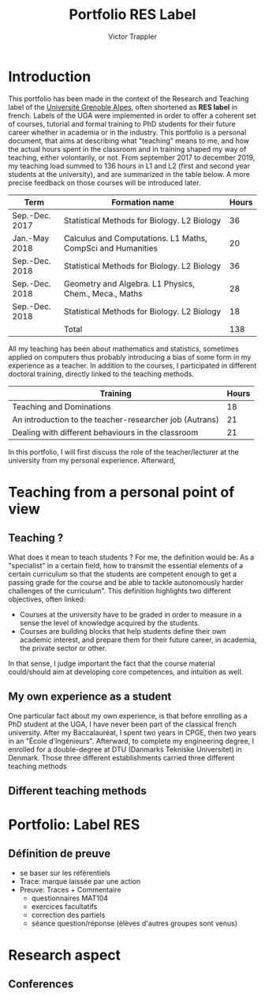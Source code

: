 #+title: Portfolio RES Label
#+author: Victor Trappler
#+email: victor.trappler@univ-grenoble-alpes.fr
#+OPTIONS: toc:nil
#+LaTeX_HEADER: \usepackage[margin=3cm]{geometry}

* Introduction
This portfolio has been made in the context of the Research and
Teaching label of the [[https://doctorat.univ-grenoble-alpes.fr/fr/pendant-la-these/la-formation-durant-la-these/parcours-labels/label-res-recherche-et-enseignement-superieur-577252.htm][Université Grenoble
Alpes]],
often shortened as *RES label* in french. Labels of the UGA were
implemented in order to offer a coherent set of courses, tutorial and
formal training to PhD students for their future career whether in
academia or in the industry.  This portfolio is a personal document,
that aims at describing what "teaching" means to me, and how the
actual hours spent in the classroom and in training shaped my way of
teaching, either volontarily, or not.  From september 2017 to december
2019, my teaching load summed to 136 hours in L1 and L2 (first and
second year students at the university), and are summarized in the
table below. A more precise feedback on those courses will be
introduced later.

|----------------+-------------------------------------------------------------+-------|
| Term           | Formation name                                              | Hours |
|----------------+-------------------------------------------------------------+-------|
| Sep.-Dec. 2017 | Statistical Methods for Biology. L2 Biology                 |    36 |
| Jan.-May 2018  | Calculus and Computations. L1 Maths, CompSci and Humanities |    20 |
| Sep.-Dec. 2018 | Statistical Methods for Biology. L2 Biology                 |    36 |
| Sep.-Dec. 2018 | Geometry and Algebra. L1 Physics, Chem., Meca., Maths       |    28 |
| Sep.-Dec. 2018 | Statistical Methods for Biology. L2 Biology                 |    18 |
|----------------+-------------------------------------------------------------+-------|
|                | Total                                                       |   138 |                                                             |       |



All my teaching has been about mathematics and statistics, sometimes
applied on computers thus probably introducing a bias of some form in
my experience as a teacher.  In addition to the courses, I
participated in different doctoral training, directly linked to the
teaching methods.

|---------------------------------------------------------+-------|
| Training                                                | Hours |
|---------------------------------------------------------+-------|
| Teaching and Dominations                                |    18 |
| An introduction to the teacher-researcher job (Autrans) |    21 |
| Dealing with different behaviours in the classroom      |    21 |

In this portfolio, I will first discuss the role of the
teacher/lecturer at the university from my personal
experience. Afterward,

* Teaching from a personal point of view

** Teaching ?
What does it mean to teach students ? For me, the definition would be:
As a "specialist" in a certain field, how to transmit the essential
elements of a certain curriculum so that the students are competent
enough to get a passing grade for the course and be able to tackle
autonomously harder challenges of the curriculum".  This definition
highlights two different objectives, often linked:

  + Courses at the university have to be graded in order to measure in
    a sense the level of knowledge acquired by the students.
  + Courses are building blocks that help students define their own
    academic interest, and prepare them for their future career, in
    academia, the private sector or other.
  
    
In that sense, I judge important the fact that the course material
could/should aim at developing core competences, and intuition as
well.

** My own experience as a student
One particular fact about my own experience, is that before enrolling
as a PhD student at the UGA, I have never been part of the classical
french university. After my Baccalauréat, I spent two years in CPGE,
then two years in an "École d'Ingénieurs". Afterward, to complete my
engineering degree, I enrolled for a double-degree at DTU (Danmarks
Tekniske Universitet) in Denmark. Those three different establishments
carried three different teaching methods

** Different teaching methods




* Portfolio: Label RES
** Définition de preuve
+ se baser sur les référentiels
+ Trace: marque laissée par une action
+ Preuve: Traces + Commentaire
  + questionnaires MAT104
  + exercices facultatifs
  + correction des partiels
  + séance question/réponse (élèves d'autres groupes sont venus)
  



*  Research aspect
** Conferences
